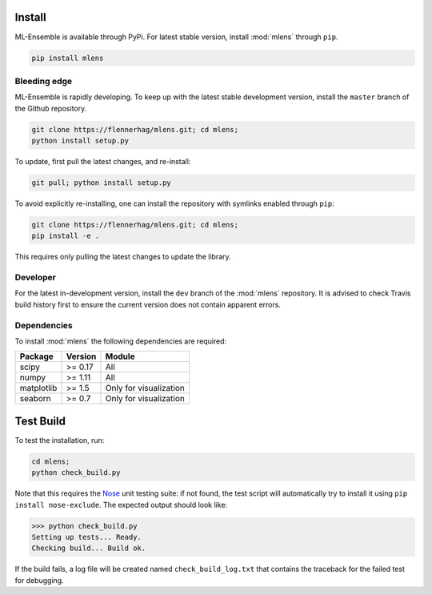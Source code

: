 Install
=======

ML-Ensemble is available through PyPi. For latest stable version, install
:mod:`mlens` through ``pip``.

.. code-block:: bash

    pip install mlens

Bleeding edge
^^^^^^^^^^^^^

ML-Ensemble is rapidly developing. To keep up with the latest stable
development version, install the ``master`` branch of the Github repository.

.. code-block:: bash

    git clone https://flennerhag/mlens.git; cd mlens;
    python install setup.py

To update, first pull the latest changes, and re-install:

.. code-block:: bash

    git pull; python install setup.py

To avoid explicitly re-installing, one can install the repository with
symlinks enabled through ``pip``:

.. code-block:: bash

    git clone https://flennerhag/mlens.git; cd mlens;
    pip install -e .

This requires only pulling the latest changes to update the library.

Developer
^^^^^^^^^

For the latest in-development version, install the ``dev`` branch of the
:mod:`mlens` repository. It is advised to check Travis build history
first to ensure the current version does not contain apparent errors.

Dependencies
^^^^^^^^^^^^

To install :mod:`mlens` the following dependencies are required:

============  =======  ======================
Package       Version   Module
============  =======  ======================
scipy         >= 0.17  All
numpy         >= 1.11  All
matplotlib    >= 1.5   Only for visualization
seaborn       >= 0.7   Only for visualization
============  =======  ======================

Test Build
==========

To test the installation, run:

.. code-block:: bash

    cd mlens;
    python check_build.py

Note that this requires the Nose_ unit testing suite: if not found, the test
script will automatically try to install it using
``pip install nose-exclude``. The expected output should look like:

.. code-block:: bash

    >>> python check_build.py
    Setting up tests... Ready.
    Checking build... Build ok.

If the build fails, a log file will be created named ``check_build_log.txt``
that contains the traceback for the failed test for debugging.

.. _Nose: http://nose.readthedocs.io/en/latest/

